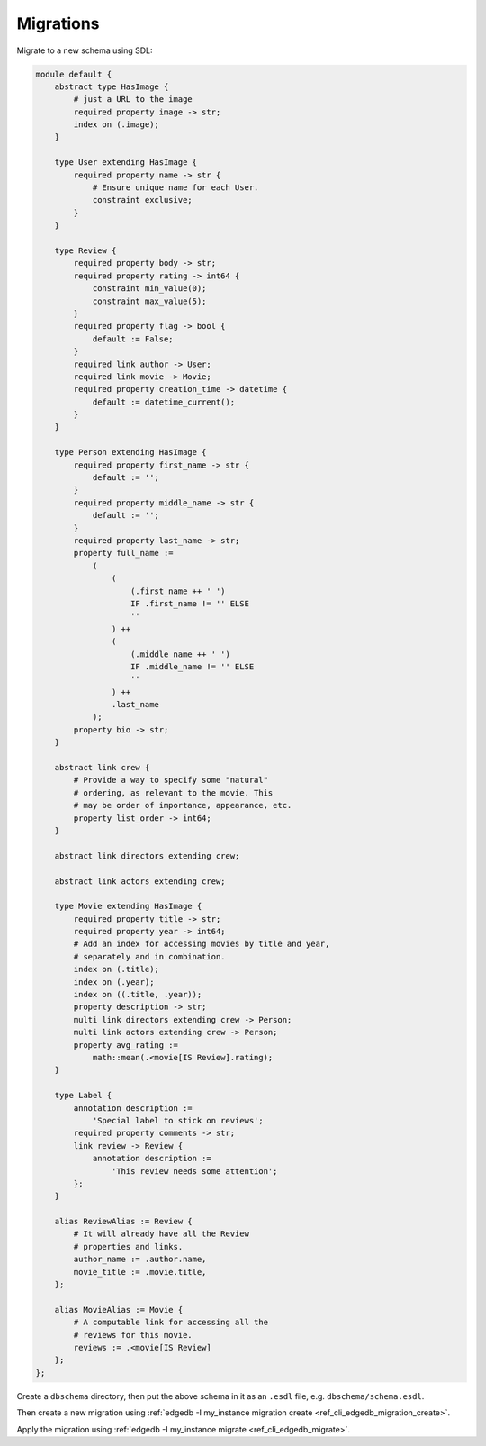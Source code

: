 .. _ref_cheatsheet_migrations:

Migrations
==========

Migrate to a new schema using SDL:

.. code-block:: sdl

    module default {
        abstract type HasImage {
            # just a URL to the image
            required property image -> str;
            index on (.image);
        }

        type User extending HasImage {
            required property name -> str {
                # Ensure unique name for each User.
                constraint exclusive;
            }
        }

        type Review {
            required property body -> str;
            required property rating -> int64 {
                constraint min_value(0);
                constraint max_value(5);
            }
            required property flag -> bool {
                default := False;
            }
            required link author -> User;
            required link movie -> Movie;
            required property creation_time -> datetime {
                default := datetime_current();
            }
        }

        type Person extending HasImage {
            required property first_name -> str {
                default := '';
            }
            required property middle_name -> str {
                default := '';
            }
            required property last_name -> str;
            property full_name :=
                (
                    (
                        (.first_name ++ ' ')
                        IF .first_name != '' ELSE
                        ''
                    ) ++
                    (
                        (.middle_name ++ ' ')
                        IF .middle_name != '' ELSE
                        ''
                    ) ++
                    .last_name
                );
            property bio -> str;
        }

        abstract link crew {
            # Provide a way to specify some "natural"
            # ordering, as relevant to the movie. This
            # may be order of importance, appearance, etc.
            property list_order -> int64;
        }

        abstract link directors extending crew;

        abstract link actors extending crew;

        type Movie extending HasImage {
            required property title -> str;
            required property year -> int64;
            # Add an index for accessing movies by title and year,
            # separately and in combination.
            index on (.title);
            index on (.year);
            index on ((.title, .year));
            property description -> str;
            multi link directors extending crew -> Person;
            multi link actors extending crew -> Person;
            property avg_rating :=
                math::mean(.<movie[IS Review].rating);
        }

        type Label {
            annotation description :=
                'Special label to stick on reviews';
            required property comments -> str;
            link review -> Review {
                annotation description :=
                    'This review needs some attention';
            };
        }

        alias ReviewAlias := Review {
            # It will already have all the Review
            # properties and links.
            author_name := .author.name,
            movie_title := .movie.title,
        };

        alias MovieAlias := Movie {
            # A computable link for accessing all the
            # reviews for this movie.
            reviews := .<movie[IS Review]
        };
    };

Create a ``dbschema`` directory, then put the above schema in it as an
``.esdl`` file, e.g. ``dbschema/schema.esdl``.

Then create a new migration using :ref:`edgedb -I my_instance
migration create <ref_cli_edgedb_migration_create>`.

Apply the migration using :ref:`edgedb -I my_instance migrate
<ref_cli_edgedb_migrate>`.
